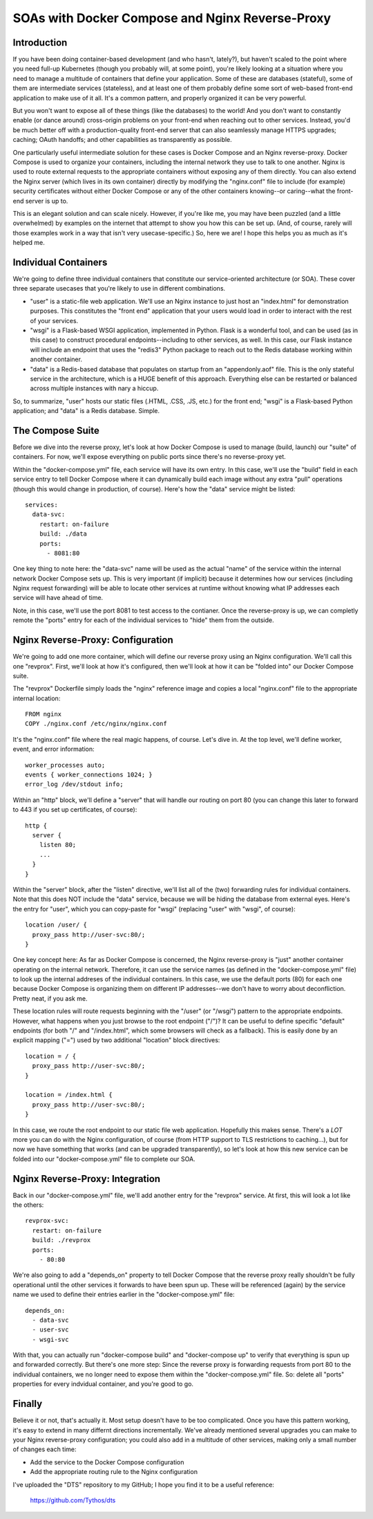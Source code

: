 SOAs with Docker Compose and Nginx Reverse-Proxy
================================================

Introduction
------------

If you have been doing container-based development (and who hasn't, lately?),
but haven't scaled to the point where you need full-up Kubernetes (though you
probably will, at some point), you're likely looking at a situation where you
need to manage a multitude of containers that define your application. Some of
these are databases (stateful), some of them are intermediate services
(stateless), and at least one of them probably define some sort of web-based
front-end application to make use of it all. It's a common pattern, and
properly organized it can be very powerful.

But you won't want to expose all of these things (like the databases) to the
world! And you don't want to constantly enable (or dance around) cross-origin
problems on your front-end when reaching out to other services. Instead, you'd
be much better off with a production-quality front-end server that can also
seamlessly manage HTTPS upgrades; caching; OAuth handoffs; and other
capabilities as transparently as possible.

One particularly useful intermediate solution for these cases is Docker Compose
and an Nginx reverse-proxy. Docker Compose is used to organize your containers,
including the internal network they use to talk to one another. Nginx is used
to route external requests to the appropriate containers without exposing any
of them directly. You can also extend the Nginx server (which lives in its own
container) directly by modifying the "nginx.conf" file to include (for example)
security certificates without either Docker Compose or any of the other
containers knowing--or caring--what the front-end server is up to.

This is an elegant solution and can scale nicely. However, if you're like me,
you may have been puzzled (and a little overwhelmed) by examples on the
internet that attempt to show you how this can be set up. (And, of course,
rarely will those examples work in a way that isn't very usecase-specific.) So,
here we are! I hope this helps you as much as it's helped me.

Individual Containers
---------------------

We're going to define three individual containers that constitute our
service-oriented architecture (or SOA). These cover three separate usecases
that you're likely to use in different combinations.

* "user" is a static-file web application. We'll use an Nginx instance to just
  host an "index.html" for demonstration purposes. This constitutes the "front
  end" application that your users would load in order to interact with the
  rest of your services.

* "wsgi" is a Flask-based WSGI application, implemented in Python. Flask is a
  wonderful tool, and can be used (as in this case) to construct procedural
  endpoints--including to other services, as well. In this case, our Flask
  instance will include an endpoint that uses the "redis3" Python package to
  reach out to the Redis database working within another container.

* "data" is a Redis-based database that populates on startup from an
  "appendonly.aof" file. This is the only stateful service in the architecture,
  which is a HUGE benefit of this approach. Everything else can be restarted or
  balanced across multiple instances with nary a hiccup.

So, to summarize, "user" hosts our static files (.HTML, .CSS, .JS, etc.) for
the front end; "wsgi" is a Flask-based Python application; and "data" is a
Redis database. Simple.

The Compose Suite
-----------------

Before we dive into the reverse proxy, let's look at how Docker Compose is used
to manage (build, launch) our "suite" of containers. For now, we'll expose
everything on public ports since there's no reverse-proxy yet.

Within the "docker-compose.yml" file, each service will have its own entry. In
this case, we'll use the "build" field in each service entry to tell Docker
Compose where it can dynamically build each image without any extra "pull"
operations (though this would change in production, of course). Here's how the
"data" service might be listed::

  services:
    data-svc:
      restart: on-failure
      build: ./data
      ports:
        - 8081:80

One key thing to note here: the "data-svc" name will be used as the actual
"name" of the service within the internal network Docker Compose sets up. This
is very important (if implicit) because it determines how our services
(including Nginx request forwarding) will be able to locate other services at
runtime without knowing what IP addresses each service will have ahead of time.

Note, in this case, we'll use the port 8081 to test access to the contianer.
Once the reverse-proxy is up, we can completly remote the "ports" entry for
each of the individual services to "hide" them from the outside.

Nginx Reverse-Proxy: Configuration
----------------------------------

We're going to add one more container, which will define our reverse proxy
using an Nginx configuration. We'll call this one "revprox". First, we'll look
at how it's configured, then we'll look at how it can be "folded into" our
Docker Compose suite.

The "revprox" Dockerfile simply loads the "nginx" reference image and copies a
local "nginx.conf" file to the appropriate internal location::

  FROM nginx
  COPY ./nginx.conf /etc/nginx/nginx.conf

It's the "nginx.conf" file where the real magic happens, of course. Let's dive
in. At the top level, we'll define worker, event, and error information::

  worker_processes auto;
  events { worker_connections 1024; }
  error_log /dev/stdout info;

Within an "http" block, we'll define a "server" that will handle our routing on
port 80 (you can change this later to forward to 443 if you set up
certificates, of course)::

  http {
    server {
      listen 80;
      ...
    }
  }

Within the "server" block, after the "listen" directive, we'll list all of the
(two) forwarding rules for individual containers. Note that this does NOT
include the "data" service, because we will be hiding the database from
external eyes. Here's the entry for "user", which you can copy-paste for "wsgi"
(replacing "user" with "wsgi", of course)::

  location /user/ {
    proxy_pass http://user-svc:80/;
  }

One key concept here: As far as Docker Compose is concerned, the Nginx
reverse-proxy is "just" another container operating on the internal network.
Therefore, it can use the service names (as defined in the "docker-compose.yml"
file) to look up the internal addreses of the individual containers. In this
case, we use the default ports (80) for each one because Docker Compose is
organizing them on different IP addresses--we don't have to worry about
deconfliction. Pretty neat, if you ask me.

These location rules will route requests beginning with the "/user" (or
"/wsgi") pattern to the appropriate endpoints. However, what happens when you
just browse to the root endpoint ("/")? It can be useful to define specific
"default" endpoints (for both "/" and "/index.html", which some browsers will
check as a fallback). This is easily done by an explicit mapping ("=") used by
two additional "location" block directives::

  location = / {
    proxy_pass http://user-svc:80/;
  }

  location = /index.html {
    proxy_pass http://user-svc:80/;
  }

In this case, we route the root endpoint to our static file web application.
Hopefully this makes sense. There's a *LOT* more you can do with the Nginx
configuration, of course (from HTTP support to TLS restrictions to caching...),
but for now we have something that works (and can be upgraded transparently),
so let's look at how this new service can be folded into our
"docker-compose.yml" file to complete our SOA.

Nginx Reverse-Proxy: Integration
--------------------------------

Back in our "docker-compose.yml" file, we'll add another entry for the
"revprox" service. At first, this will look a lot like the others::

  revprox-svc:
    restart: on-failure
    build: ./revprox
    ports:
      - 80:80

We're also going to add a "depends_on" property to tell Docker Compose that
the reverse proxy really shouldn't be fully operational until the other
services it forwards to have been spun up. These will be referenced (again) by
the service name we used to define their entries earlier in the
"docker-compose.yml" file::

  depends_on:
    - data-svc
    - user-svc
    - wsgi-svc

With that, you can actually run "docker-compose build" and "docker-compose up"
to verify that everything is spun up and forwarded correctly. But there's one
more step: Since the reverse proxy is forwarding requests from port 80 to the
individual containers, we no longer need to expose them within the
"docker-compose.yml" file. So: delete all "ports" properties for every
indvidual container, and you're good to go.

Finally
-------

Believe it or not, that's actually it. Most setup doesn't have to be too
complicated. Once you have this pattern working, it's easy to extend in many
differnt directions incrementally. We've already mentioned several upgrades you
can make to your Nginx reverse-proxy configuration; you could also add in a
multitude of other services, making only a small number of changes each time:

* Add the service to the Docker Compose configuration

* Add the appropriate routing rule to the Nginx configuration

I've uploaded the "DTS" repository to my GitHub; I hope you find it to be a
useful reference:

  https://github.com/Tythos/dts
